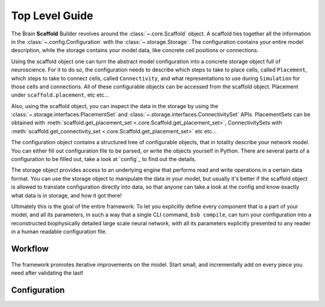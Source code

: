 ===============
Top Level Guide
===============

.. figure:: /images/bsb_toplevel.png
  :figwidth: 90%
  :figclass: only-light

.. figure:: /images/bsb_toplevel_dark.png
  :figwidth: 90%
  :figclass: only-dark

The Brain **Scaffold** Builder revolves around the :class:`~.core.Scaffold` object. A
scaffold ties together all the information in the :class:`~.config.Configuration` with the
:class:`~.storage.Storage`. The configuration contains your entire model description,
while the storage contains your model data, like concrete cell positions or connections.

Using the scaffold object one can turn the abstract model configuration into a concrete
storage object full of neuroscience. For it to do so, the configuration needs to describe
which steps to take to place cells, called ``Placement``, which steps to take to connect
cells, called ``Connectivity``, and what representations to use during ``Simulation`` for
those cells and connections. All of these configurable objects can be accessed from the
scaffold object. Placement under ``scaffold.placement``, etc etc...

Also, using the scaffold object, you can inspect the data in the storage by using the
:class:`~.storage.interfaces.PlacementSet` and
:class:`~.storage.interfaces.ConnectivitySet` APIs. PlacementSets can be obtained with
:meth:`scaffold.get_placement_set <.core.Scaffold.get_placement_set>`, ConnectivitySets
with :meth:`scaffold.get_connectivity_set <.core.Scaffold.get_placement_set>` etc etc...

The configuration object contains a structured tree of configurable objects, that in
totality describe your network model. You can either fill out configuration file to be
parsed, or write the objects yourself in Python. There are several parts of a
configuration to be filled out, take a look at `config`_ to find out the details.

The storage object provides access to an underlying engine that performs read and write
operations in a certain data format. You can use the storage object to manipulate the data
in your model, but usually it's better if the scaffold object is allowed to translate
configuration directly into data, so that anyone can take a look at the config and know
exactly what data is in storage, and how it got there!

Ultimately this is the goal of the entire framework: To let you explicitly define every
component that is a part of your model, and all its parameters, in such a way that a
single CLI command, ``bsb compile``, can turn your configuration into a reconstructed
biophysically detailed large scale neural network, with all its parameters explicitly
presented to any reader in a human readable configuration file.

Workflow
========

.. figure:: /images/workflow.png
  :figwidth: 90%
  :figclass: only-light

.. figure:: /images/workflow_dark.png
  :figwidth: 90%
  :figclass: only-dark

The framework promotes iterative improvements on the model. Start small, and incrementally
add on every piece you need after validating the last!

Configuration
=============
